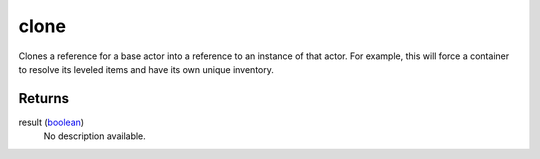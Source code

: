 clone
====================================================================================================

Clones a reference for a base actor into a reference to an instance of that actor. For example, this will force a container to resolve its leveled items and have its own unique inventory.

Returns
----------------------------------------------------------------------------------------------------

result (`boolean`_)
    No description available.

.. _`boolean`: ../../../lua/type/boolean.html
